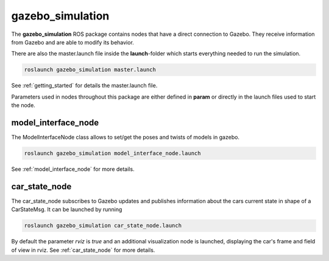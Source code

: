 gazebo_simulation
=======================================================

The **gazebo_simulation** ROS package contains nodes that have a direct connection to Gazebo.
They receive information from Gazebo and are able to modify its behavior.

There are also the master.launch file inside the **launch**-folder which starts everything needed to run the simulation.

.. code-block::

  roslaunch gazebo_simulation master.launch

See :ref:`getting_started` for details the master.launch file.

Parameters used in nodes throughout this package are either defined in **param** or directly in the launch files used to start the node.

model_interface_node
------------------------
The ModelInterfaceNode class allows to set/get the poses and twists of models in gazebo.

.. code-block::

  roslaunch gazebo_simulation model_interface_node.launch

See :ref:`model_interface_node` for more details.

car_state_node
----------------
The car_state_node subscribes to Gazebo updates and publishes information
about the cars current state in shape of a CarStateMsg.
It can be launched by running

.. code-block::

  roslaunch gazebo_simulation car_state_node.launch

By default the parameter *rviz* is *true* and an additional visualization node is launched, displaying the car's frame and field of view in rviz.
See :ref:`car_state_node` for more details.
